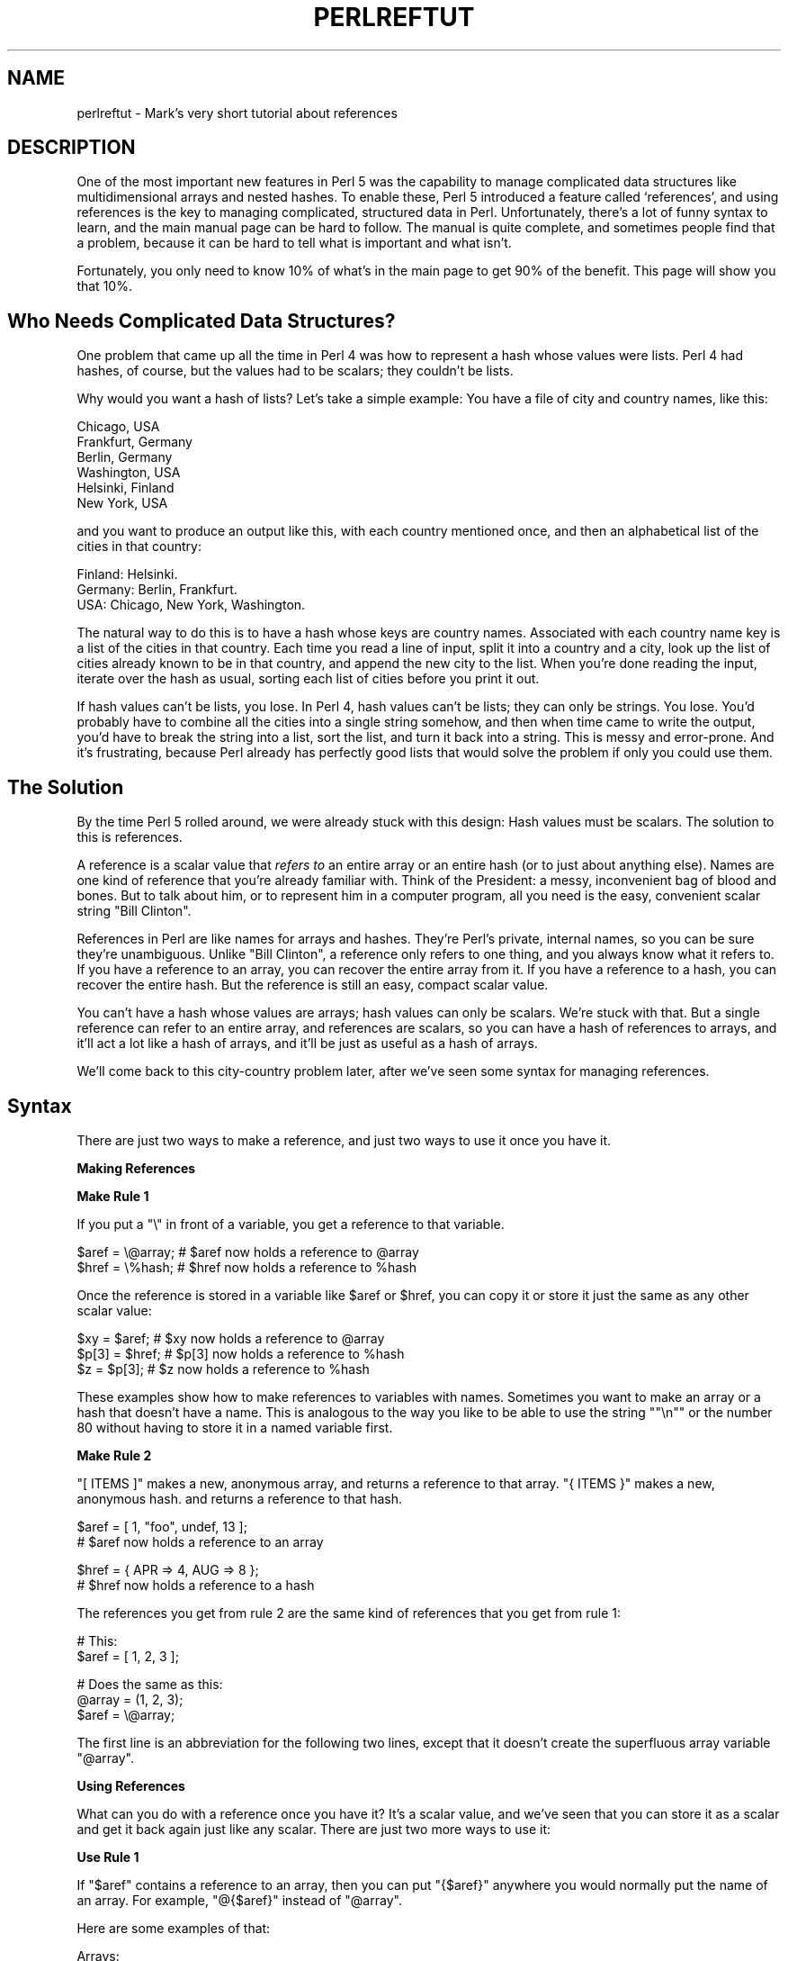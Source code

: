.\" Automatically generated by Pod::Man version 1.15
.\" Fri Apr 20 13:02:37 2001
.\"
.\" Standard preamble:
.\" ======================================================================
.de Sh \" Subsection heading
.br
.if t .Sp
.ne 5
.PP
\fB\\$1\fR
.PP
..
.de Sp \" Vertical space (when we can't use .PP)
.if t .sp .5v
.if n .sp
..
.de Ip \" List item
.br
.ie \\n(.$>=3 .ne \\$3
.el .ne 3
.IP "\\$1" \\$2
..
.de Vb \" Begin verbatim text
.ft CW
.nf
.ne \\$1
..
.de Ve \" End verbatim text
.ft R

.fi
..
.\" Set up some character translations and predefined strings.  \*(-- will
.\" give an unbreakable dash, \*(PI will give pi, \*(L" will give a left
.\" double quote, and \*(R" will give a right double quote.  | will give a
.\" real vertical bar.  \*(C+ will give a nicer C++.  Capital omega is used
.\" to do unbreakable dashes and therefore won't be available.  \*(C` and
.\" \*(C' expand to `' in nroff, nothing in troff, for use with C<>
.tr \(*W-|\(bv\*(Tr
.ds C+ C\v'-.1v'\h'-1p'\s-2+\h'-1p'+\s0\v'.1v'\h'-1p'
.ie n \{\
.    ds -- \(*W-
.    ds PI pi
.    if (\n(.H=4u)&(1m=24u) .ds -- \(*W\h'-12u'\(*W\h'-12u'-\" diablo 10 pitch
.    if (\n(.H=4u)&(1m=20u) .ds -- \(*W\h'-12u'\(*W\h'-8u'-\"  diablo 12 pitch
.    ds L" ""
.    ds R" ""
.    ds C` ""
.    ds C' ""
'br\}
.el\{\
.    ds -- \|\(em\|
.    ds PI \(*p
.    ds L" ``
.    ds R" ''
'br\}
.\"
.\" If the F register is turned on, we'll generate index entries on stderr
.\" for titles (.TH), headers (.SH), subsections (.Sh), items (.Ip), and
.\" index entries marked with X<> in POD.  Of course, you'll have to process
.\" the output yourself in some meaningful fashion.
.if \nF \{\
.    de IX
.    tm Index:\\$1\t\\n%\t"\\$2"
..
.    nr % 0
.    rr F
.\}
.\"
.\" For nroff, turn off justification.  Always turn off hyphenation; it
.\" makes way too many mistakes in technical documents.
.hy 0
.if n .na
.\"
.\" Accent mark definitions (@(#)ms.acc 1.5 88/02/08 SMI; from UCB 4.2).
.\" Fear.  Run.  Save yourself.  No user-serviceable parts.
.bd B 3
.    \" fudge factors for nroff and troff
.if n \{\
.    ds #H 0
.    ds #V .8m
.    ds #F .3m
.    ds #[ \f1
.    ds #] \fP
.\}
.if t \{\
.    ds #H ((1u-(\\\\n(.fu%2u))*.13m)
.    ds #V .6m
.    ds #F 0
.    ds #[ \&
.    ds #] \&
.\}
.    \" simple accents for nroff and troff
.if n \{\
.    ds ' \&
.    ds ` \&
.    ds ^ \&
.    ds , \&
.    ds ~ ~
.    ds /
.\}
.if t \{\
.    ds ' \\k:\h'-(\\n(.wu*8/10-\*(#H)'\'\h"|\\n:u"
.    ds ` \\k:\h'-(\\n(.wu*8/10-\*(#H)'\`\h'|\\n:u'
.    ds ^ \\k:\h'-(\\n(.wu*10/11-\*(#H)'^\h'|\\n:u'
.    ds , \\k:\h'-(\\n(.wu*8/10)',\h'|\\n:u'
.    ds ~ \\k:\h'-(\\n(.wu-\*(#H-.1m)'~\h'|\\n:u'
.    ds / \\k:\h'-(\\n(.wu*8/10-\*(#H)'\z\(sl\h'|\\n:u'
.\}
.    \" troff and (daisy-wheel) nroff accents
.ds : \\k:\h'-(\\n(.wu*8/10-\*(#H+.1m+\*(#F)'\v'-\*(#V'\z.\h'.2m+\*(#F'.\h'|\\n:u'\v'\*(#V'
.ds 8 \h'\*(#H'\(*b\h'-\*(#H'
.ds o \\k:\h'-(\\n(.wu+\w'\(de'u-\*(#H)/2u'\v'-.3n'\*(#[\z\(de\v'.3n'\h'|\\n:u'\*(#]
.ds d- \h'\*(#H'\(pd\h'-\w'~'u'\v'-.25m'\f2\(hy\fP\v'.25m'\h'-\*(#H'
.ds D- D\\k:\h'-\w'D'u'\v'-.11m'\z\(hy\v'.11m'\h'|\\n:u'
.ds th \*(#[\v'.3m'\s+1I\s-1\v'-.3m'\h'-(\w'I'u*2/3)'\s-1o\s+1\*(#]
.ds Th \*(#[\s+2I\s-2\h'-\w'I'u*3/5'\v'-.3m'o\v'.3m'\*(#]
.ds ae a\h'-(\w'a'u*4/10)'e
.ds Ae A\h'-(\w'A'u*4/10)'E
.    \" corrections for vroff
.if v .ds ~ \\k:\h'-(\\n(.wu*9/10-\*(#H)'\s-2\u~\d\s+2\h'|\\n:u'
.if v .ds ^ \\k:\h'-(\\n(.wu*10/11-\*(#H)'\v'-.4m'^\v'.4m'\h'|\\n:u'
.    \" for low resolution devices (crt and lpr)
.if \n(.H>23 .if \n(.V>19 \
\{\
.    ds : e
.    ds 8 ss
.    ds o a
.    ds d- d\h'-1'\(ga
.    ds D- D\h'-1'\(hy
.    ds th \o'bp'
.    ds Th \o'LP'
.    ds ae ae
.    ds Ae AE
.\}
.rm #[ #] #H #V #F C
.\" ======================================================================
.\"
.IX Title "PERLREFTUT 1"
.TH PERLREFTUT 1 "perl v5.6.1" "2001-03-19" "Perl Programmers Reference Guide"
.UC
.SH "NAME"
perlreftut \- Mark's very short tutorial about references
.SH "DESCRIPTION"
.IX Header "DESCRIPTION"
One of the most important new features in Perl 5 was the capability to
manage complicated data structures like multidimensional arrays and
nested hashes.  To enable these, Perl 5 introduced a feature called
`references', and using references is the key to managing complicated,
structured data in Perl.  Unfortunately, there's a lot of funny syntax
to learn, and the main manual page can be hard to follow.  The manual
is quite complete, and sometimes people find that a problem, because
it can be hard to tell what is important and what isn't.
.PP
Fortunately, you only need to know 10% of what's in the main page to get
90% of the benefit.  This page will show you that 10%.
.SH "Who Needs Complicated Data Structures?"
.IX Header "Who Needs Complicated Data Structures?"
One problem that came up all the time in Perl 4 was how to represent a
hash whose values were lists.  Perl 4 had hashes, of course, but the
values had to be scalars; they couldn't be lists.  
.PP
Why would you want a hash of lists?  Let's take a simple example: You
have a file of city and country names, like this:
.PP
.Vb 6
\&        Chicago, USA
\&        Frankfurt, Germany
\&        Berlin, Germany
\&        Washington, USA
\&        Helsinki, Finland
\&        New York, USA
.Ve
and you want to produce an output like this, with each country mentioned
once, and then an alphabetical list of the cities in that country:
.PP
.Vb 3
\&        Finland: Helsinki.
\&        Germany: Berlin, Frankfurt.
\&        USA:  Chicago, New York, Washington.
.Ve
The natural way to do this is to have a hash whose keys are country
names.  Associated with each country name key is a list of the cities in
that country.  Each time you read a line of input, split it into a country
and a city, look up the list of cities already known to be in that
country, and append the new city to the list.  When you're done reading
the input, iterate over the hash as usual, sorting each list of cities
before you print it out.
.PP
If hash values can't be lists, you lose.  In Perl 4, hash values can't
be lists; they can only be strings.  You lose.  You'd probably have to
combine all the cities into a single string somehow, and then when
time came to write the output, you'd have to break the string into a
list, sort the list, and turn it back into a string.  This is messy
and error-prone.  And it's frustrating, because Perl already has
perfectly good lists that would solve the problem if only you could
use them.
.SH "The Solution"
.IX Header "The Solution"
By the time Perl 5 rolled around, we were already stuck with this
design: Hash values must be scalars.  The solution to this is
references.
.PP
A reference is a scalar value that \fIrefers to\fR an entire array or an
entire hash (or to just about anything else).  Names are one kind of
reference that you're already familiar with.  Think of the President:
a messy, inconvenient bag of blood and bones.  But to talk about him,
or to represent him in a computer program, all you need is the easy,
convenient scalar string \*(L"Bill Clinton\*(R".
.PP
References in Perl are like names for arrays and hashes.  They're
Perl's private, internal names, so you can be sure they're
unambiguous.  Unlike \*(L"Bill Clinton\*(R", a reference only refers to one
thing, and you always know what it refers to.  If you have a reference
to an array, you can recover the entire array from it.  If you have a
reference to a hash, you can recover the entire hash.  But the
reference is still an easy, compact scalar value.
.PP
You can't have a hash whose values are arrays; hash values can only be
scalars.  We're stuck with that.  But a single reference can refer to
an entire array, and references are scalars, so you can have a hash of
references to arrays, and it'll act a lot like a hash of arrays, and
it'll be just as useful as a hash of arrays.
.PP
We'll come back to this city-country problem later, after we've seen
some syntax for managing references.
.SH "Syntax"
.IX Header "Syntax"
There are just two ways to make a reference, and just two ways to use
it once you have it.
.Sh "Making References"
.IX Subsection "Making References"
\&\fBMake Rule 1\fR
.PP
If you put a \f(CW\*(C`\e\*(C'\fR in front of a variable, you get a
reference to that variable.
.PP
.Vb 2
\&    $aref = \e@array;         # $aref now holds a reference to @array
\&    $href = \e%hash;          # $href now holds a reference to %hash
.Ve
Once the reference is stored in a variable like \f(CW$aref\fR or \f(CW$href\fR, you
can copy it or store it just the same as any other scalar value:
.PP
.Vb 3
\&    $xy = $aref;             # $xy now holds a reference to @array
\&    $p[3] = $href;           # $p[3] now holds a reference to %hash
\&    $z = $p[3];              # $z now holds a reference to %hash
.Ve
These examples show how to make references to variables with names.
Sometimes you want to make an array or a hash that doesn't have a
name.  This is analogous to the way you like to be able to use the
string \f(CW\*(C`"\en"\*(C'\fR or the number 80 without having to store it in a named
variable first.
.PP
\&\fBMake Rule 2\fR
.PP
\&\f(CW\*(C`[ ITEMS ]\*(C'\fR makes a new, anonymous array, and returns a reference to
that array. \f(CW\*(C`{ ITEMS }\*(C'\fR makes a new, anonymous hash. and returns a
reference to that hash.
.PP
.Vb 2
\&    $aref = [ 1, "foo", undef, 13 ];  
\&    # $aref now holds a reference to an array
.Ve
.Vb 2
\&    $href = { APR => 4, AUG => 8 };   
\&    # $href now holds a reference to a hash
.Ve
The references you get from rule 2 are the same kind of
references that you get from rule 1:
.PP
.Vb 2
\&        # This:
\&        $aref = [ 1, 2, 3 ];
.Ve
.Vb 3
\&        # Does the same as this:
\&        @array = (1, 2, 3);
\&        $aref = \e@array;
.Ve
The first line is an abbreviation for the following two lines, except
that it doesn't create the superfluous array variable \f(CW\*(C`@array\*(C'\fR.
.Sh "Using References"
.IX Subsection "Using References"
What can you do with a reference once you have it?  It's a scalar
value, and we've seen that you can store it as a scalar and get it back
again just like any scalar.  There are just two more ways to use it:
.PP
\&\fBUse Rule 1\fR
.PP
If \f(CW\*(C`$aref\*(C'\fR contains a reference to an array, then you
can put \f(CW\*(C`{$aref}\*(C'\fR anywhere you would normally put the name of an
array.  For example, \f(CW\*(C`@{$aref}\*(C'\fR instead of \f(CW\*(C`@array\*(C'\fR.
.PP
Here are some examples of that:
.PP
Arrays:
.PP
.Vb 4
\&        @a              @{$aref}                An array
\&        reverse @a      reverse @{$aref}        Reverse the array
\&        $a[3]           ${$aref}[3]             An element of the array
\&        $a[3] = 17;     ${$aref}[3] = 17        Assigning an element
.Ve
On each line are two expressions that do the same thing.  The
left-hand versions operate on the array \f(CW\*(C`@a\*(C'\fR, and the right-hand
versions operate on the array that is referred to by \f(CW\*(C`$aref\*(C'\fR, but
once they find the array they're operating on, they do the same things
to the arrays.
.PP
Using a hash reference is \fIexactly\fR the same:
.PP
.Vb 4
\&        %h              %{$href}              A hash
\&        keys %h         keys %{$href}         Get the keys from the hash
\&        $h{'red'}       ${$href}{'red'}       An element of the hash
\&        $h{'red'} = 17  ${$href}{'red'} = 17  Assigning an element
.Ve
\&\fBUse Rule 2\fR
.PP
\&\f(CW\*(C`${$aref}[3]\*(C'\fR is too hard to read, so you can write \f(CW\*(C`$aref\->[3]\*(C'\fR
instead.
.PP
\&\f(CW\*(C`${$href}{red}\*(C'\fR is too hard to read, so you can write
\&\f(CW\*(C`$href\->{red}\*(C'\fR instead.
.PP
Most often, when you have an array or a hash, you want to get or set a
single element from it.  \f(CW\*(C`${$aref}[3]\*(C'\fR and \f(CW\*(C`${$href}{'red'}\*(C'\fR have
too much punctuation, and Perl lets you abbreviate.
.PP
If \f(CW\*(C`$aref\*(C'\fR holds a reference to an array, then \f(CW\*(C`$aref\->[3]\*(C'\fR is
the fourth element of the array.  Don't confuse this with \f(CW\*(C`$aref[3]\*(C'\fR,
which is the fourth element of a totally different array, one
deceptively named \f(CW\*(C`@aref\*(C'\fR.  \f(CW\*(C`$aref\*(C'\fR and \f(CW\*(C`@aref\*(C'\fR are unrelated the
same way that \f(CW\*(C`$item\*(C'\fR and \f(CW\*(C`@item\*(C'\fR are.
.PP
Similarly, \f(CW\*(C`$href\->{'red'}\*(C'\fR is part of the hash referred to by
the scalar variable \f(CW\*(C`$href\*(C'\fR, perhaps even one with no name.
\&\f(CW\*(C`$href{'red'}\*(C'\fR is part of the deceptively named \f(CW\*(C`%href\*(C'\fR hash.  It's
easy to forget to leave out the \f(CW\*(C`\->\*(C'\fR, and if you do, you'll get
bizarre results when your program gets array and hash elements out of
totally unexpected hashes and arrays that weren't the ones you wanted
to use.
.SH "An Example"
.IX Header "An Example"
Let's see a quick example of how all this is useful.
.PP
First, remember that \f(CW\*(C`[1, 2, 3]\*(C'\fR makes an anonymous array containing
\&\f(CW\*(C`(1, 2, 3)\*(C'\fR, and gives you a reference to that array.
.PP
Now think about
.PP
.Vb 4
\&        @a = ( [1, 2, 3],
\&               [4, 5, 6],
\&               [7, 8, 9]
\&             );
.Ve
@a is an array with three elements, and each one is a reference to
another array.
.PP
\&\f(CW\*(C`$a[1]\*(C'\fR is one of these references.  It refers to an array, the array
containing \f(CW\*(C`(4, 5, 6)\*(C'\fR, and because it is a reference to an array,
\&\fB\s-1USE\s0 \s-1RULE\s0 2\fR says that we can write \f(CW\*(C`$a[1]\->[2]\*(C'\fR to get the
third element from that array.  \f(CW\*(C`$a[1]\->[2]\*(C'\fR is the 6.
Similarly, \f(CW\*(C`$a[0]\->[1]\*(C'\fR is the 2.  What we have here is like a
two-dimensional array; you can write \f(CW\*(C`$a[ROW]\->[COLUMN]\*(C'\fR to get
or set the element in any row and any column of the array.
.PP
The notation still looks a little cumbersome, so there's one more
abbreviation:  
.SH "Arrow Rule"
.IX Header "Arrow Rule"
In between two \fBsubscripts\fR, the arrow is optional.
.PP
Instead of \f(CW\*(C`$a[1]\->[2]\*(C'\fR, we can write \f(CW\*(C`$a[1][2]\*(C'\fR; it means the
same thing.  Instead of \f(CW\*(C`$a[0]\->[1]\*(C'\fR, we can write \f(CW\*(C`$a[0][1]\*(C'\fR;
it means the same thing.
.PP
Now it really looks like two-dimensional arrays!
.PP
You can see why the arrows are important.  Without them, we would have
had to write \f(CW\*(C`${$a[1]}[2]\*(C'\fR instead of \f(CW\*(C`$a[1][2]\*(C'\fR.  For
three-dimensional arrays, they let us write \f(CW\*(C`$x[2][3][5]\*(C'\fR instead of
the unreadable \f(CW\*(C`${${$x[2]}[3]}[5]\*(C'\fR.
.SH "Solution"
.IX Header "Solution"
Here's the answer to the problem I posed earlier, of reformatting a
file of city and country names.
.PP
.Vb 12
\&    1   while (<>) {
\&    2     chomp;
\&    3     my ($city, $country) = split /, /;
\&    4     push @{$table{$country}}, $city;
\&    5   }
\&    6
\&    7   foreach $country (sort keys %table) {
\&    8     print "$country: ";
\&    9     my @cities = @{$table{$country}};
\&   10     print join ', ', sort @cities;
\&   11     print ".\en";
\&   12   }
.Ve
The program has two pieces:  Lines 1\*(--5 read the input and build a
data structure, and lines 7\*(--12 analyze the data and print out the
report.  
.PP
In the first part, line 4 is the important one.  We're going to have a
hash, \f(CW\*(C`%table\*(C'\fR, whose keys are country names, and whose values are
(references to) arrays of city names.  After acquiring a city and
country name, the program looks up \f(CW\*(C`$table{$country}\*(C'\fR, which holds (a
reference to) the list of cities seen in that country so far.  Line 4 is
totally analogous to
.PP
.Vb 1
\&        push @array, $city;
.Ve
except that the name \f(CW\*(C`array\*(C'\fR has been replaced by the reference
\&\f(CW\*(C`{$table{$country}}\*(C'\fR.  The \f(CW\*(C`push\*(C'\fR adds a city name to the end of the
referred-to array.
.PP
In the second part, line 9 is the important one.  Again,
\&\f(CW\*(C`$table{$country}\*(C'\fR is (a reference to) the list of cities in the country, so
we can recover the original list, and copy it into the array \f(CW\*(C`@cities\*(C'\fR,
by using \f(CW\*(C`@{$table{$country}}\*(C'\fR.  Line 9 is totally analogous to
.PP
.Vb 1
\&        @cities = @array;
.Ve
except that the name \f(CW\*(C`array\*(C'\fR has been replaced by the reference
\&\f(CW\*(C`{$table{$country}}\*(C'\fR.  The \f(CW\*(C`@\*(C'\fR tells Perl to get the entire array.
.PP
The rest of the program is just familiar uses of \f(CW\*(C`chomp\*(C'\fR, \f(CW\*(C`split\*(C'\fR, \f(CW\*(C`sort\*(C'\fR,
\&\f(CW\*(C`print\*(C'\fR, and doesn't involve references at all.
.PP
There's one fine point I skipped.  Suppose the program has just read
the first line in its input that happens to mention Greece.
Control is at line 4, \f(CW\*(C`$country\*(C'\fR is \f(CW\*(C`'Greece'\*(C'\fR, and \f(CW\*(C`$city\*(C'\fR is
\&\f(CW\*(C`'Athens'\*(C'\fR.  Since this is the first city in Greece,
\&\f(CW\*(C`$table{$country}\*(C'\fR is undefined\-\-\-in fact there isn't an \f(CW\*(C`'Greece'\*(C'\fR key
in \f(CW\*(C`%table\*(C'\fR at all.  What does line 4 do here?
.PP
.Vb 1
\& 4      push @{$table{$country}}, $city;
.Ve
This is Perl, so it does the exact right thing.  It sees that you want
to push \f(CW\*(C`Athens\*(C'\fR onto an array that doesn't exist, so it helpfully
makes a new, empty, anonymous array for you, installs it in the table,
and then pushes \f(CW\*(C`Athens\*(C'\fR onto it.  This is called `autovivification'.
.SH "The Rest"
.IX Header "The Rest"
I promised to give you 90% of the benefit with 10% of the details, and
that means I left out 90% of the details.  Now that you have an
overview of the important parts, it should be easier to read the
the perlref manpage manual page, which discusses 100% of the details.
.PP
Some of the highlights of the perlref manpage:
.Ip "\(bu" 4
You can make references to anything, including scalars, functions, and
other references.
.Ip "\(bu" 4
In \fB\s-1USE\s0 \s-1RULE\s0 1\fR, you can omit the curly brackets whenever the thing
inside them is an atomic scalar variable like \f(CW\*(C`$aref\*(C'\fR.  For example,
\&\f(CW\*(C`@$aref\*(C'\fR is the same as \f(CW\*(C`@{$aref}\*(C'\fR, and \f(CW\*(C`$$aref[1]\*(C'\fR is the same as
\&\f(CW\*(C`${$aref}[1]\*(C'\fR.  If you're just starting out, you may want to adopt
the habit of always including the curly brackets.
.Ip "\(bu" 4
To see if a variable contains a reference, use the `ref' function.
It returns true if its argument is a reference.  Actually it's a
little better than that:  It returns \s-1HASH\s0 for hash references and
\&\s-1ARRAY\s0 for array references.
.Ip "\(bu" 4
If you try to use a reference like a string, you get strings like
.Sp
.Vb 1
\&        ARRAY(0x80f5dec)   or    HASH(0x826afc0)
.Ve
If you ever see a string that looks like this, you'll know you
printed out a reference by mistake.
.Sp
A side effect of this representation is that you can use \f(CW\*(C`eq\*(C'\fR to see
if two references refer to the same thing.  (But you should usually use
\&\f(CW\*(C`==\*(C'\fR instead because it's much faster.)
.Ip "\(bu" 4
You can use a string as if it were a reference.  If you use the string
\&\f(CW\*(C`"foo"\*(C'\fR as an array reference, it's taken to be a reference to the
array \f(CW\*(C`@foo\*(C'\fR.  This is called a \fIsoft reference\fR or \fIsymbolic reference\fR.
.PP
You might prefer to go on to the perllol manpage instead of the perlref manpage; it
discusses lists of lists and multidimensional arrays in detail.  After
that, you should move on to the perldsc manpage; it's a Data Structure Cookbook
that shows recipes for using and printing out arrays of hashes, hashes
of arrays, and other kinds of data.
.SH "Summary"
.IX Header "Summary"
Everyone needs compound data structures, and in Perl the way you get
them is with references.  There are four important rules for managing
references: Two for making references and two for using them.  Once
you know these rules you can do most of the important things you need
to do with references.
.SH "Credits"
.IX Header "Credits"
Author: Mark-Jason Dominus, Plover Systems (\f(CW\*(C`mjd\-perl\-ref+@plover.com\*(C'\fR)
.PP
This article originally appeared in \fIThe Perl Journal\fR
(http://tpj.com) volume 3, #2.  Reprinted with permission.  
.PP
The original title was \fIUnderstand References Today\fR.
.Sh "Distribution Conditions"
.IX Subsection "Distribution Conditions"
Copyright 1998 The Perl Journal.
.PP
When included as part of the Standard Version of Perl, or as part of
its complete documentation whether printed or otherwise, this work may
be distributed only under the terms of Perl's Artistic License.  Any
distribution of this file or derivatives thereof outside of that
package require that special arrangements be made with copyright
holder.
.PP
Irrespective of its distribution, all code examples in these files are
hereby placed into the public domain.  You are permitted and
encouraged to use this code in your own programs for fun or for profit
as you see fit.  A simple comment in the code giving credit would be
courteous but is not required.
